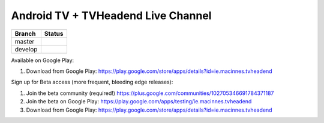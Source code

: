 Android TV + TVHeadend Live Channel
===================================

+---------+------------------+
| Branch  | Status           |
+=========+==================+
| master  | |travis-master|  |
+---------+------------------+
| develop | |travis-develop| |
+---------+------------------+

Available on Google Play:

1. Download from Google Play: https://play.google.com/store/apps/details?id=ie.macinnes.tvheadend

Sign up for Beta access (more frequent, bleeding edge releases):

1. Join the beta community (required!) https://plus.google.com/communities/102705346691784371187
2. Join the beta on Google Play: https://play.google.com/apps/testing/ie.macinnes.tvheadend
3. Download from Google Play: https://play.google.com/store/apps/details?id=ie.macinnes.tvheadend

.. image:: screenshots/TVH-1.png

.. image:: screenshots/TVH-2.png

.. |travis-develop| image:: https://travis-ci.org/kiall/android-tvheadend.svg?branch=develop
   :target: https://travis-ci.org/kiall/android-tvheadend

.. |travis-master| image:: https://travis-ci.org/kiall/android-tvheadend.svg?branch=master
   :target: https://travis-ci.org/kiall/android-tvheadend
